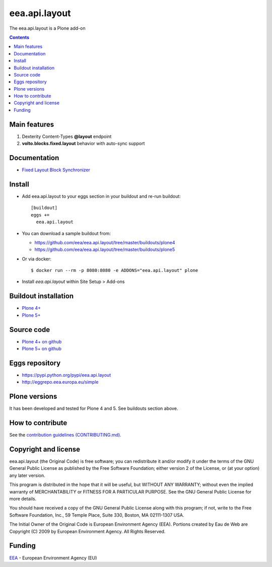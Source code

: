 ==========================
eea.api.layout
==========================
.. image:: https://ci.eionet.europa.eu/buildStatus/icon?job=eea/eea.api.layout/develop
  :target: https://ci.eionet.europa.eu/job/eea/job/eea.api.layout/job/develop/display/redirect
  :alt: Develop
.. image:: https://ci.eionet.europa.eu/buildStatus/icon?job=eea/eea.api.layout/master
  :target: https://ci.eionet.europa.eu/job/eea/job/eea.api.layout/job/master/display/redirect
  :alt: Master

The eea.api.layout is a Plone add-on

.. contents::


Main features
=============

1. Dexterity Content-Types **@layout** endpoint
2. **volto.blocks.fixed.layout** behavior with auto-sync support

Documentation
=============

* `Fixed Layout Block Synchronizer <https://github.com/eea/eea.api.layout/blob/develop/eea/api/layout/serializer/sync.rst>`_

Install
=======

* Add eea.api.layout to your eggs section in your buildout and
  re-run buildout::

    [buildout]
    eggs +=
      eea.api.layout

* You can download a sample buildout from:

  - https://github.com/eea/eea.api.layout/tree/master/buildouts/plone4
  - https://github.com/eea/eea.api.layout/tree/master/buildouts/plone5

* Or via docker::

    $ docker run --rm -p 8080:8080 -e ADDONS="eea.api.layout" plone

* Install *eea.api.layout* within Site Setup > Add-ons


Buildout installation
=====================

- `Plone 4+ <https://github.com/eea/eea.api.layout/tree/master/buildouts/plone4>`_
- `Plone 5+ <https://github.com/eea/eea.api.layout/tree/master/buildouts/plone5>`_


Source code
===========

- `Plone 4+ on github <https://github.com/eea/eea.api.layout>`_
- `Plone 5+ on github <https://github.com/eea/eea.api.layout>`_


Eggs repository
===============

- https://pypi.python.org/pypi/eea.api.layout
- http://eggrepo.eea.europa.eu/simple


Plone versions
==============
It has been developed and tested for Plone 4 and 5. See buildouts section above.


How to contribute
=================
See the `contribution guidelines (CONTRIBUTING.md) <https://github.com/eea/eea.api.layout/blob/master/CONTRIBUTING.md>`_.

Copyright and license
=====================

eea.api.layout (the Original Code) is free software; you can
redistribute it and/or modify it under the terms of the
GNU General Public License as published by the Free Software Foundation;
either version 2 of the License, or (at your option) any later version.

This program is distributed in the hope that it will be useful, but
WITHOUT ANY WARRANTY; without even the implied warranty of MERCHANTABILITY
or FITNESS FOR A PARTICULAR PURPOSE. See the GNU General Public License
for more details.

You should have received a copy of the GNU General Public License along
with this program; if not, write to the Free Software Foundation, Inc., 59
Temple Place, Suite 330, Boston, MA 02111-1307 USA.

The Initial Owner of the Original Code is European Environment Agency (EEA).
Portions created by Eau de Web are Copyright (C) 2009 by
European Environment Agency. All Rights Reserved.


Funding
=======

EEA_ - European Environment Agency (EU)

.. _EEA: https://www.eea.europa.eu/
